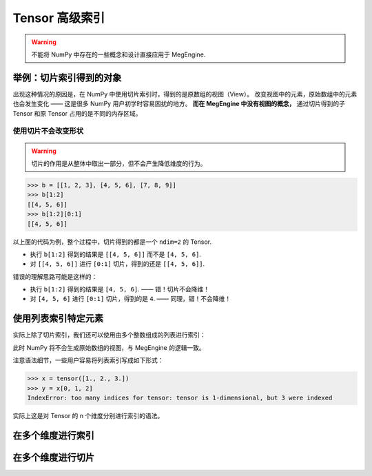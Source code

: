 .. _tensor-advanced-indexing:

===============
Tensor 高级索引
===============

.. warning::

   不能将 NumPy 中存在的一些概念和设计直接应用于 MegEngine. 

.. seealso::

   在 MegEngine 中，想要 :ref:`access-tensor-element` ，可以使用标准的 ``x[obj]`` 语法。
   看上去一切都和 NumPy 很相似，后者的官方文档中也对 :class:`~.numpy.ndarray` 的各种索引方式都
   `进行了解释 <https://numpy.org/doc/stable/reference/arrays.indexing.html>`_ 。
   但 MegEngine 的 Tensor 实现和 NumPy 还是略有不同，如果不清楚某些细节，可能无法对一些现象做出解释。


举例：切片索引得到的对象
------------------------

.. panels::
   :container: +full-width
   :card:

   MegEngine 
   ^^^^^^^^^
   >>> x = tensor([1., 2., 3.])
   >>> y = x[:]
   >>> y[1] = 6
   >>> x
   Tensor([1. 2. 3.], device=xpux:0) 
   ---
   NumPy
   ^^^^^
   >>> x = array([1., 2., 3.])
   >>> y = x[:]
   >>> y[1] = 6
   >>> x
   array([1., 6., 3.])

出现这种情况的原因是，在 NumPy 中使用切片索引时，得到的是原数组的视图（View）。
改变视图中的元素，原始数组中的元素也会发生变化 —— 这是很多 NumPy 用户初学时容易困扰的地方。
**而在 MegEngine 中没有视图的概念，** 通过切片得到的子 Tensor 和原 Tensor 占用的是不同的内存区域。

.. _slice-will-not-reduce-dim:

使用切片不会改变形状
~~~~~~~~~~~~~~~~~~~~

.. warning::

   切片的作用是从整体中取出一部分，但不会产生降低维度的行为。

>>> b = [[1, 2, 3], [4, 5, 6], [7, 8, 9]]
>>> b[1:2]
[[4, 5, 6]]
>>> b[1:2][0:1]
[[4, 5, 6]]

以上面的代码为例，整个过程中，切片得到的都是一个 ``ndim=2`` 的 Tensor.

* 执行 ``b[1:2]`` 得到的结果是 ``[[4, 5, 6]]`` 而不是 ``[4, 5, 6]``.
* 对 ``[[4, 5, 6]]`` 进行 ``[0:1]`` 切片，得到的还是 ``[[4, 5, 6]]``.

错误的理解思路可能是这样的：

* 执行 ``b[1:2]`` 得到的结果是 ``[4, 5, 6]``. —— 错！切片不会降维！
* 对 ``[4, 5, 6]`` 进行 ``[0:1]`` 切片，得到的是 ``4``. —— 同理，错！不会降维！

.. seealso::

   如果你希望切片操作后能去掉冗余的维度，可以使用 :func:`~.squeeze` .

使用列表索引特定元素
--------------------

实际上除了切片索引，我们还可以使用由多个整数组成的列表进行索引：

.. panels::
   :container: +full-width
   :card:

   MegEngine 
   ^^^^^^^^^
   >>> x = tensor([1., 2., 3.])
   >>> y = x[[0, 1, 2]]
   >>> y[1] = 6
   >>> x
   Tensor([1. 2. 3.], device=xpux:0) 
   ---
   NumPy
   ^^^^^
   >>> x = array([1., 2., 3.])
   >>> y = x[[0, 1, 2]]
   >>> y[1] = 6
   >>> x
   array([1., 2., 3.])

此时 NumPy 将不会生成原始数组的视图，与 MegEngine 的逻辑一致。

注意语法细节，一些用户容易将列表索引写成如下形式：

>>> x = tensor([1., 2., 3.])
>>> y = x[0, 1, 2]
IndexError: too many indices for tensor: tensor is 1-dimensional, but 3 were indexed

实际上这是对 Tensor 的 n 个维度分别进行索引的语法。

.. _multi-dim-indexing:

在多个维度进行索引
------------------

在多个维度进行切片
------------------
